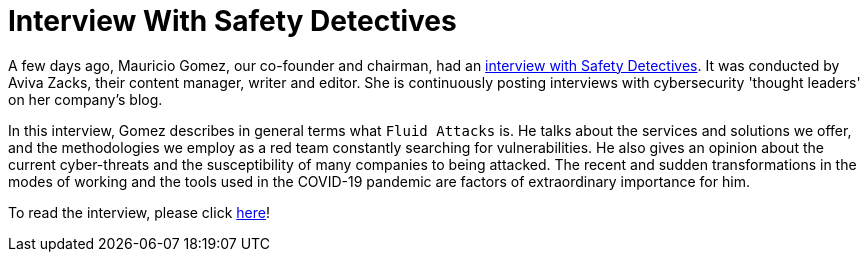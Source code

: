 :page-slug: interview-safety-detectives/
:page-date: 2020-11-25
:page-subtitle: Mauricio Gomez talking about Fluid Attacks
:page-category: interview
:page-tags: security, cybersecurity, interview, red-team, vulnerability, ethical-hacking
:page-image: https://res.cloudinary.com/fluid-attacks/image/upload/v1620330925/blog/interview-safety-detectives/cover_plbj7m.webp
:page-alt: Photo by Daniel McCullough on Unsplash
:page-description: Mauricio Gomez, a co-founder of Fluid Attacks, recently had an interview with Aviva Zacks of Safety Detectives. You can access it here.
:page-keywords: Security, Cybersecurity, Interview, Red Team, Pandemic, Vulnerability, Ethical Hacking, Pentesting
:page-author: Felipe Ruiz
:page-writer: fruiz
:name: Felipe Ruiz
:about1: Cybersecurity Editor
:source: https://unsplash.com/photos/80VTQEkRh1c

= Interview With Safety Detectives

A few days ago, Mauricio Gomez, our co-founder and chairman,
had an link:https://www.safetydetectives.com/blog/interview-mauricio-gomez-fluid-attacks/[interview with Safety Detectives].
It was conducted by Aviva Zacks,
their content manager, writer and editor.
She is continuously posting interviews
with cybersecurity 'thought leaders' on her company's blog.

In this interview,
Gomez describes in general terms what `Fluid Attacks` is.
He talks about the services and solutions we offer,
and the methodologies we employ as a red team
constantly searching for vulnerabilities.
He also gives an opinion about the current cyber-threats
and the susceptibility of many companies to being attacked.
The recent and sudden transformations in the modes of working
and the tools used in the COVID-19 pandemic
are factors of extraordinary importance for him.

To read the interview,
please click link:https://www.safetydetectives.com/blog/interview-mauricio-gomez-fluid-attacks/[here]!

